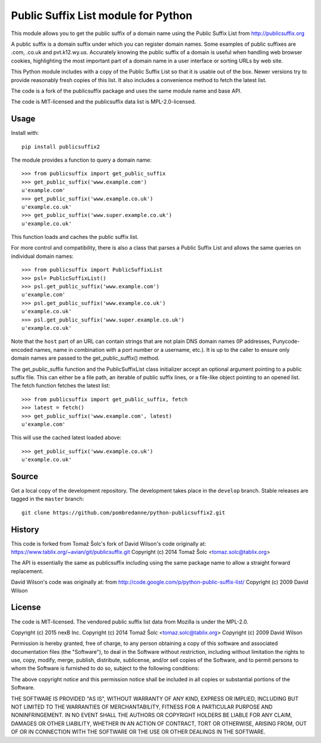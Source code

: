 Public Suffix List module for Python
====================================

This module allows you to get the public suffix of a domain name using the
Public Suffix List from http://publicsuffix.org

A public suffix is a domain suffix under which you can register domain
names. Some examples of public suffixes are .com, .co.uk and pvt.k12.wy.us.
Accurately knowing the public suffix of a domain is useful when handling
web browser cookies, highlighting the most important part of a domain name
in a user interface or sorting URLs by web site.

This Python module includes with a copy of the Public Suffix List so that it is
usable out of the box. Newer versions try to provide reasonably fresh copies of
this list. It also includes a convenience method to fetch the latest list.

The code is a fork of the publicsuffix package and uses the same module name and
base API.

The code is MIT-licensed and the publicsuffix data list is MPL-2.0-licensed.

.. image:: https://api.travis-ci.org/pombredanne/python-publixsuffix2.png?branch=master
   :target: https://travis-ci.org/pombredanne/python-publixsuffix2
   :alt: master branch tests status

.. image:: https://api.travis-ci.org/pombredanne/python-publixsuffix2.png?branch=develop
   :target: https://travis-ci.org/pombredanne/python-publixsuffix2
   :alt: develop branch tests status


Usage
-----

Install with::

    pip install publicsuffix2

The module provides a function to query a domain name::

    >>> from publicsuffix import get_public_suffix
    >>> get_public_suffix('www.example.com')
    u'example.com'
    >>> get_public_suffix('www.example.co.uk')
    u'example.co.uk'
    >>> get_public_suffix('www.super.example.co.uk')
    u'example.co.uk'

This function loads and caches the public suffix list.

For more control and compatibility, there is also a class that parses a Public
Suffix List and allows the same queries on individual domain names::

    >>> from publicsuffix import PublicSuffixList
    >>> psl= PublicSuffixList()
    >>> psl.get_public_suffix('www.example.com')
    u'example.com'
    >>> psl.get_public_suffix('www.example.co.uk')
    u'example.co.uk'
    >>> psl.get_public_suffix('www.super.example.co.uk')
    u'example.co.uk'

Note that the ``host`` part of an URL can contain strings that are
not plain DNS domain names (IP addresses, Punycode-encoded names, name in
combination with a port number or a username, etc.). It is up to the
caller to ensure only domain names are passed to the get_public_suffix()
method.


The get_public_suffix function and the PublicSuffixList class initializer accept
an optional argument pointing to a public suffix file. This can either be a file
path, an iterable of public suffix lines, or a file-like object pointing to an
opened list. The fetch function fetches the latest list::

    >>> from publicsuffix import get_public_suffix, fetch
    >>> latest = fetch()
    >>> get_public_suffix('www.example.com', latest)
    u'example.com'

This will use the cached latest loaded above::

    >>> get_public_suffix('www.example.co.uk')
    u'example.co.uk'



Source
------

Get a local copy of the development repository. The development takes 
place in the ``develop`` branch. Stable releases are tagged in the ``master``
branch::

    git clone https://github.com/pombredanne/python-publicsuffix2.git


History
-------
This code is forked from Tomaž Šolc's fork of David Wilson's code originally at:
https://www.tablix.org/~avian/git/publicsuffix.git
Copyright (c) 2014 Tomaž Šolc <tomaz.solc@tablix.org>

The API is essentially the same as publicsuffix including using the same package
name to allow a straight forward replacement.

David Wilson's code was originally at:
from http://code.google.com/p/python-public-suffix-list/
Copyright (c) 2009 David Wilson


License
-------

The code is MIT-licensed. 
The vendored public suffix list data from Mozilla is under the MPL-2.0.


Copyright (c) 2015 nexB Inc.
Copyright (c) 2014 Tomaž Šolc <tomaz.solc@tablix.org>
Copyright (c) 2009 David Wilson
  
Permission is hereby granted, free of charge, to any person obtaining a
copy of this software and associated documentation files (the "Software"),
to deal in the Software without restriction, including without limitation
the rights to use, copy, modify, merge, publish, distribute, sublicense,
and/or sell copies of the Software, and to permit persons to whom the
Software is furnished to do so, subject to the following conditions:
  
The above copyright notice and this permission notice shall be included in
all copies or substantial portions of the Software.
  
THE SOFTWARE IS PROVIDED "AS IS", WITHOUT WARRANTY OF ANY KIND, EXPRESS OR
IMPLIED, INCLUDING BUT NOT LIMITED TO THE WARRANTIES OF MERCHANTABILITY,
FITNESS FOR A PARTICULAR PURPOSE AND NONINFRINGEMENT. IN NO EVENT SHALL THE
AUTHORS OR COPYRIGHT HOLDERS BE LIABLE FOR ANY CLAIM, DAMAGES OR OTHER
LIABILITY, WHETHER IN AN ACTION OF CONTRACT, TORT OR OTHERWISE, ARISING
FROM, OUT OF OR IN CONNECTION WITH THE SOFTWARE OR THE USE OR OTHER
DEALINGS IN THE SOFTWARE.
